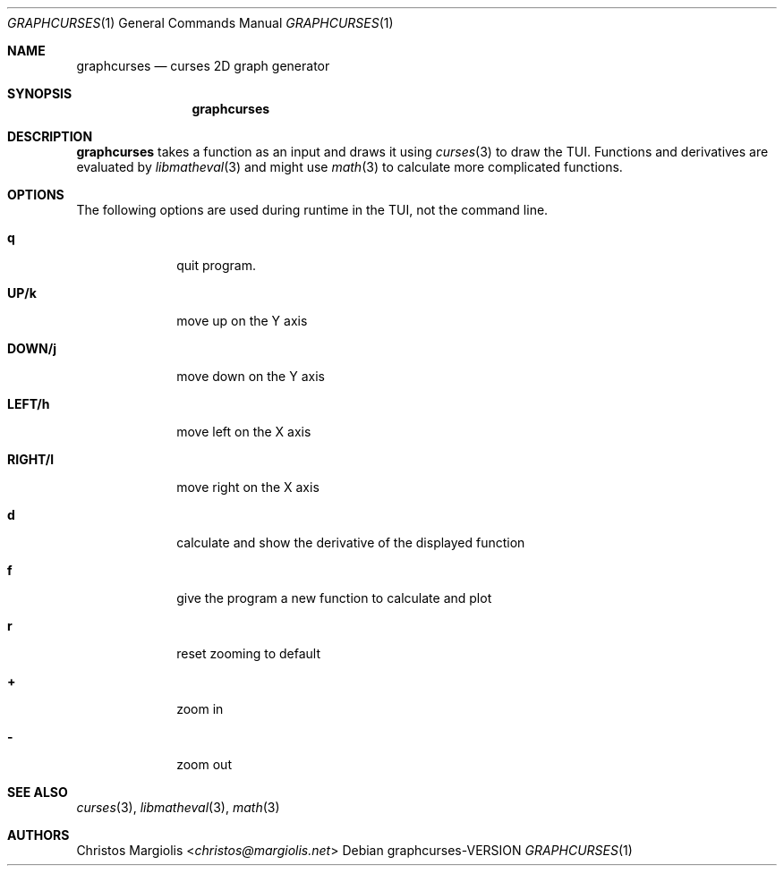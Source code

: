 .Dd graphcurses\-VERSION
.Dt GRAPHCURSES 1
.Os
.Sh NAME
.Nm graphcurses
.Nd curses 2D graph generator
.Sh SYNOPSIS
.Nm
.Sh DESCRIPTION
.Nm
takes a function as an input and draws it using
.Xr curses 3
to draw the TUI. Functions and derivatives are evaluated by
.Xr libmatheval 3
and might use
.Xr math 3
to calculate more complicated functions.
.Sh OPTIONS
The following options are used during runtime in the TUI,
not the command line.
.Bl -tag -width 8n
.It Sy q
quit program.
.It Sy UP/k
move up on the Y axis
.It Sy DOWN/j
move down on the Y axis
.It Sy LEFT/h
move left on the X axis
.It Sy RIGHT/l
move right on the X axis
.It Sy d
calculate and show the derivative of the displayed function
.It Sy f
give the program a new function to calculate and plot
.It Sy r
reset zooming to default
.It Sy +
zoom in
.It Sy -
zoom out
.Sh SEE ALSO
.Xr curses 3 ,
.Xr libmatheval 3 ,
.Xr math 3
.Sh AUTHORS
.An Christos Margiolis Aq Mt christos@margiolis.net
